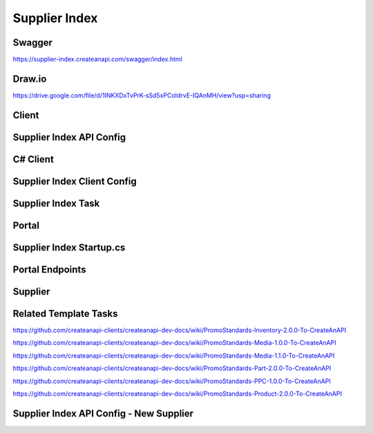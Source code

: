 Supplier Index
==============

Swagger
---------------
https://supplier-index.createanapi.com/swagger/index.html

Draw.io
---------------

https://drive.google.com/file/d/1INKXDxTvPrK-sSd5xPCoIdrvE-IQAnMH/view?usp=sharing

Client
---------------

Supplier Index API Config
-------------------------

.. code-block:: json
   :linenos:

    "Config": {
        "Clients": [
            {
                "Name": "Demo",
                "AccountId": "5e1f559d1ca17a343cc7c1fd",
                "Suppliers": [
                    "sanmar",
                    "alphabroder",
                    "cutterandbuck",
                    "sns"
                ]
            }
        ]
    }


C# Client
---------------

.. code-block:: csharp
   :linenos:

    using CreateAnAPI.SupplierIndex.Client;
    services.AddSupplierIndexClient(configuration);


Supplier Index Client Config
----------------------------

.. code-block:: json
   :linenos:

    "CreateAnAPI": {
        "SupplierIndexAPIUrl": "https://supplier-index.createanapi.com"
    }

Supplier Index Task
-------------------

.. code-block:: csharp
   :linenos:

    var skip = 0;
    var take = 20;
    var includeCount = false;
    int? state = null;
    var filters = new List<DataFilter>();
    var sorts = new List<DataSort>();


    var suppliers = await _supplierIndexClient.GetSuppliers();
                
    var parts = await _supplierIndexClient.GetParts(new GetPartsRequest
    {
        Supplier = null,
        ProductId = null,
        PartId = null,
        ProductName = null,
        Description = null,
        ProductBrand = null,
        ProductIsCloseOut = null,
        PrimaryMaterial = null,
        ProductCategory = null,
        ProductSubCategory = null,
        Color = null,
        Size = null,
        MinPrice = null,
        MaxPrice = null,
        MinQuantity = null,
        MaxQuantity = null,
    }, skip, take, includeCount);

    var partsAdvanced = await _supplierIndexClient.GetPartsAdvanced(skip, take, state, filters, sorts, includeCount);

    var products = await _supplierIndexClient.GetProducts(new GetProductsRequest
    {
        Supplier = null,
        ProductId = null,
        ProductName = null,
        Description = null,
        ProductBrand = null,
        IsCloseOut = null,
        Category = null,
        SubCategory = null,
        Color = null,
        Size = null,
        MaxLastChangeDate = null,
        MinLastChangeDate = null,
        MinPrice = null,
        MaxPrice = null,
        MinQuantity = null,
        MaxQuantity = null
    }, skip, take, includeCount);

    var productsAdvanced = await _supplierIndexClient.GetProductsAdvanced(skip, take, state, filters, sorts, includeCount);

    var supplier = "SanMar";
    var productId = "";

    var product = await _supplierIndexClient.GetProduct(supplier, productId);

    var inventory = await _supplierIndexClient.GetProductInventory(supplier, productId);

    var media = await _supplierIndexClient.GetProductMedia(supplier, productId);

    var pricing = await _supplierIndexClient.GetProductPricing(supplier, productId);


Portal
---------------

Supplier Index Startup.cs
-------------------------

.. code-block:: csharp
   :linenos:

    using CreateAnAPI.SupplierIndex.Client;
    services.AddMvc().AddPromoSupplierIndex(Configuration);

Portal Endpoints
----------------

.. code-block:: csharp
   :linenos:

    $"api/promo/supplier-index/suppliers"
    $"api/promo/supplier-index/parts"
    $"api/promo/supplier-index/advanced/parts"
    $"api/promo/supplier-index/products"
    $"api/promo/supplier-index/advanced/products"
    $"api/promo/supplier-index/supplier/{supplier}/products/{productId}"
    $"api/promo/supplier-index/supplier/{supplier}/products/{productId}/inventory"
    $"api/promo/supplier-index/supplier/{supplier}/products/{productId}/media"
    $"api/promo/supplier-index/supplier/{supplier}/products/{productId}/pricing"


Supplier
---------------

Related Template Tasks
----------------------

https://github.com/createanapi-clients/createanapi-dev-docs/wiki/PromoStandards-Inventory-2.0.0-To-CreateAnAPI

https://github.com/createanapi-clients/createanapi-dev-docs/wiki/PromoStandards-Media-1.0.0-To-CreateAnAPI

https://github.com/createanapi-clients/createanapi-dev-docs/wiki/PromoStandards-Media-1.1.0-To-CreateAnAPI

https://github.com/createanapi-clients/createanapi-dev-docs/wiki/PromoStandards-Part-2.0.0-To-CreateAnAPI

https://github.com/createanapi-clients/createanapi-dev-docs/wiki/PromoStandards-PPC-1.0.0-To-CreateAnAPI

https://github.com/createanapi-clients/createanapi-dev-docs/wiki/PromoStandards-Product-2.0.0-To-CreateAnAPI

Supplier Index API Config - New Supplier
----------------------------------------

.. code-block:: json
   :linenos:

    "Config": {
        "Suppliers": [
            {
                "ShortCode": "sanmar",
                "Name": "SanMar",
                "ProductDataRepositoryId": "62ec0e265f3d995ff233a6d6",
                "PartDataRepositoryId": "62ec0eb15f3d995ff233a6db",
                "InventoryRepositoryId": "62ec0e335f3d995ff233a6d7",
                "PPCRepositoryId": "62ec0e665f3d995ff233a6d9",
                "MediaRepositoryId": "62ec0e465f3d995ff233a6d8"
            }
        ]
    }

